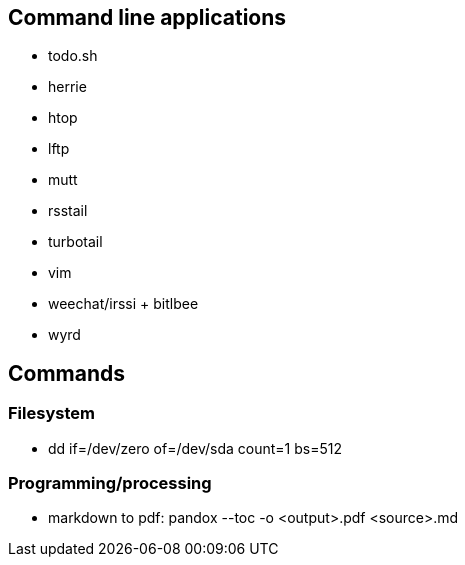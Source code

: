 ## Command line applications

-   todo.sh
-   herrie
-   htop
-   lftp
-   mutt
-   rsstail
-   turbotail
-   vim
-   weechat/irssi + bitlbee
-   wyrd

## Commands

### Filesystem

-   dd if=/dev/zero of=/dev/sda count=1 bs=512

### Programming/processing

- markdown to pdf: pandox --toc -o <output>.pdf <source>.md

